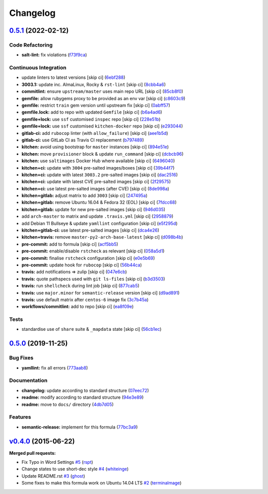 
Changelog
=========

`0.5.1 <https://github.com/saltstack-formulas/django-formula/compare/v0.5.0...v0.5.1>`_ (2022-02-12)
--------------------------------------------------------------------------------------------------------

Code Refactoring
^^^^^^^^^^^^^^^^


* **salt-lint:** fix violations (\ `f73f9ca <https://github.com/saltstack-formulas/django-formula/commit/f73f9cac2d22a0516b44b0b319481964997bc028>`_\ )

Continuous Integration
^^^^^^^^^^^^^^^^^^^^^^


* update linters to latest versions [skip ci] (\ `6ebf288 <https://github.com/saltstack-formulas/django-formula/commit/6ebf288fcc7cb837f8d9454967b37df73503d427>`_\ )
* **3003.1:** update inc. AlmaLinux, Rocky & ``rst-lint`` [skip ci] (\ `8cbb4a6 <https://github.com/saltstack-formulas/django-formula/commit/8cbb4a6f1721bed6b3f7ec50ea71b6256250d27e>`_\ )
* **commitlint:** ensure ``upstream/master`` uses main repo URL [skip ci] (\ `85cb8f0 <https://github.com/saltstack-formulas/django-formula/commit/85cb8f0d203cbd5f6818dbfe7c55586408027ba0>`_\ )
* **gemfile:** allow rubygems proxy to be provided as an env var [skip ci] (\ `c8603c9 <https://github.com/saltstack-formulas/django-formula/commit/c8603c9fc7a606f2cf161e6df8b2f8d7cbcb1536>`_\ )
* **gemfile:** restrict ``train`` gem version until upstream fix [skip ci] (\ `0abff57 <https://github.com/saltstack-formulas/django-formula/commit/0abff57230106983efc1b2a15adf8f5a3da74e64>`_\ )
* **gemfile.lock:** add to repo with updated ``Gemfile`` [skip ci] (\ `b6a4ad6 <https://github.com/saltstack-formulas/django-formula/commit/b6a4ad6a2b54141ca4f76da15eba5a8902a4b829>`_\ )
* **gemfile+lock:** use ``ssf`` customised ``inspec`` repo [skip ci] (\ `228e51b <https://github.com/saltstack-formulas/django-formula/commit/228e51bd32755ee05b5cd6b86c45bbe9b101ec3b>`_\ )
* **gemfile+lock:** use ``ssf`` customised ``kitchen-docker`` repo [skip ci] (\ `e293044 <https://github.com/saltstack-formulas/django-formula/commit/e293044b1a7cc9bda4f4fd8447f70df4b820df27>`_\ )
* **gitlab-ci:** add ``rubocop`` linter (with ``allow_failure``\ ) [skip ci] (\ `aee1b5d <https://github.com/saltstack-formulas/django-formula/commit/aee1b5dcf88466a3aaa4f1429c8f180a79bc7292>`_\ )
* **gitlab-ci:** use GitLab CI as Travis CI replacement (\ `b797489 <https://github.com/saltstack-formulas/django-formula/commit/b797489e4cd2ee20925d485c9188698a2bdaedda>`_\ )
* **kitchen:** avoid using bootstrap for ``master`` instances [skip ci] (\ `894e51e <https://github.com/saltstack-formulas/django-formula/commit/894e51e48444d4e1ab0349eb82968c2aa6d06318>`_\ )
* **kitchen:** move ``provisioner`` block & update ``run_command`` [skip ci] (\ `dcbcb96 <https://github.com/saltstack-formulas/django-formula/commit/dcbcb96f81e19a93ec3515d16341579e16d2cabc>`_\ )
* **kitchen:** use ``saltimages`` Docker Hub where available [skip ci] (\ `6496040 <https://github.com/saltstack-formulas/django-formula/commit/649604030f5de1e5aa65032edff472aee3c8026d>`_\ )
* **kitchen+ci:** update with ``3004`` pre-salted images/boxes [skip ci] (\ `39b44f7 <https://github.com/saltstack-formulas/django-formula/commit/39b44f76819133ce8d71faa549b99cfaf8bf6d0d>`_\ )
* **kitchen+ci:** update with latest ``3003.2`` pre-salted images [skip ci] (\ `dac2516 <https://github.com/saltstack-formulas/django-formula/commit/dac25162c496e3a0489009b8be58270a794940f2>`_\ )
* **kitchen+ci:** update with latest CVE pre-salted images [skip ci] (\ `2f29575 <https://github.com/saltstack-formulas/django-formula/commit/2f29575658501c40c9b433ba1052b13e4b4fbd4f>`_\ )
* **kitchen+ci:** use latest pre-salted images (after CVE) [skip ci] (\ `8de998a <https://github.com/saltstack-formulas/django-formula/commit/8de998ae05369fe2d0251ea9002065c34a04fa02>`_\ )
* **kitchen+gitlab:** adjust matrix to add ``3003`` [skip ci] (\ `247495a <https://github.com/saltstack-formulas/django-formula/commit/247495a9d02bc4d5159ed6d432c833f6c32ff552>`_\ )
* **kitchen+gitlab:** remove Ubuntu 16.04 & Fedora 32 (EOL) [skip ci] (\ `7fdcc68 <https://github.com/saltstack-formulas/django-formula/commit/7fdcc6809e0ede6f9b22e7700920303a53c07333>`_\ )
* **kitchen+gitlab:** update for new pre-salted images [skip ci] (\ `946d035 <https://github.com/saltstack-formulas/django-formula/commit/946d035b596957e28de75f3a27a686240f452303>`_\ )
* add ``arch-master`` to matrix and update ``.travis.yml`` [skip ci] (\ `2958879 <https://github.com/saltstack-formulas/django-formula/commit/2958879d04794596715d93acb2f1d8ec833b2519>`_\ )
* add Debian 11 Bullseye & update ``yamllint`` configuration [skip ci] (\ `e5f295d <https://github.com/saltstack-formulas/django-formula/commit/e5f295dd4cd06ebe953622cbf588a56ca356c49e>`_\ )
* **kitchen+gitlab-ci:** use latest pre-salted images [skip ci] (\ `dca4e26 <https://github.com/saltstack-formulas/django-formula/commit/dca4e2615319d860f13f97f1485f88eecb668137>`_\ )
* **kitchen+travis:** remove ``master-py2-arch-base-latest`` [skip ci] (\ `d098b4b <https://github.com/saltstack-formulas/django-formula/commit/d098b4b40e6f88ec5e69ffe02ab876bb41e850ac>`_\ )
* **pre-commit:** add to formula [skip ci] (\ `acf5bb5 <https://github.com/saltstack-formulas/django-formula/commit/acf5bb5bb7ee692964a673e0fcacd1e40558a648>`_\ )
* **pre-commit:** enable/disable ``rstcheck`` as relevant [skip ci] (\ `058a5d1 <https://github.com/saltstack-formulas/django-formula/commit/058a5d1059895d751a0b6d9d438474f2535e6a10>`_\ )
* **pre-commit:** finalise ``rstcheck`` configuration [skip ci] (\ `e0e5b69 <https://github.com/saltstack-formulas/django-formula/commit/e0e5b69627433d23fdfd8b3386a2e84dc95cae2b>`_\ )
* **pre-commit:** update hook for ``rubocop`` [skip ci] (\ `56b44ca <https://github.com/saltstack-formulas/django-formula/commit/56b44ca5c8266f06f44280dffa9d39eefee17e71>`_\ )
* **travis:** add notifications => zulip [skip ci] (\ `047e6cb <https://github.com/saltstack-formulas/django-formula/commit/047e6cb2224268d8d202caed7dca7f5260b5af08>`_\ )
* **travis:** quote pathspecs used with ``git ls-files`` [skip ci] (\ `b3d3503 <https://github.com/saltstack-formulas/django-formula/commit/b3d3503715a786682d213625385d3a4f204ab8d8>`_\ )
* **travis:** run ``shellcheck`` during lint job [skip ci] (\ `877cab5 <https://github.com/saltstack-formulas/django-formula/commit/877cab5317a51de9e618fac56d77d5710163d8d4>`_\ )
* **travis:** use ``major.minor`` for ``semantic-release`` version [skip ci] (\ `d9ad891 <https://github.com/saltstack-formulas/django-formula/commit/d9ad891a49508842cfe241e5ab4e11086c89c90f>`_\ )
* **travis:** use default matrix after ``centos-6`` image fix (\ `3c7b45a <https://github.com/saltstack-formulas/django-formula/commit/3c7b45a264cb16359926bf07a17bb2cd37e71be5>`_\ )
* **workflows/commitlint:** add to repo [skip ci] (\ `ea8f09e <https://github.com/saltstack-formulas/django-formula/commit/ea8f09e07b3cf7d022c1ff6e51dee455c880937d>`_\ )

Tests
^^^^^


* standardise use of ``share`` suite & ``_mapdata`` state [skip ci] (\ `56cb1ec <https://github.com/saltstack-formulas/django-formula/commit/56cb1ec91b9767c01b4ec8ed820b6ddcb0599a25>`_\ )

`0.5.0 <https://github.com/saltstack-formulas/django-formula/compare/v0.4.0...v0.5.0>`_ (2019-11-25)
--------------------------------------------------------------------------------------------------------

Bug Fixes
^^^^^^^^^


* **yamllint:** fix all errors (\ `773aab8 <https://github.com/saltstack-formulas/django-formula/commit/773aab892cae3f69764514c776bc93209750007b>`_\ )

Documentation
^^^^^^^^^^^^^


* **changelog:** update according to standard structure (\ `07eec72 <https://github.com/saltstack-formulas/django-formula/commit/07eec72c95f4eddde22f4720f92cee8557c60438>`_\ )
* **readme:** modify according to standard structure (\ `94e3e89 <https://github.com/saltstack-formulas/django-formula/commit/94e3e89716f42bd11bd498f18bc92aa9e13b7a4a>`_\ )
* **readme:** move to ``docs/`` directory (\ `4db7d05 <https://github.com/saltstack-formulas/django-formula/commit/4db7d05fe06dd91f9e54d5a870c7d0d8ae428961>`_\ )

Features
^^^^^^^^


* **semantic-release:** implement for this formula (\ `77bc3a9 <https://github.com/saltstack-formulas/django-formula/commit/77bc3a95cfb670a7b9b1cff3002b27aa42bb1d38>`_\ )

`v0.4.0 <https://github.com/saltstack-formulas/django-formula/tree/v0.4.0>`_ (2015-06-22)
---------------------------------------------------------------------------------------------

**Merged pull requests:**


* Fix Typo in Word Settings `#5 <https://github.com/saltstack-formulas/django-formula/pull/5>`_ (\ `rspt <https://github.com/rspt>`_\ )
* Change states to use short-dec style `#4 <https://github.com/saltstack-formulas/django-formula/pull/4>`_ (\ `whiteinge <https://github.com/whiteinge>`_\ )
* Update README.rst `#3 <https://github.com/saltstack-formulas/django-formula/pull/3>`_ (\ `ghost <https://github.com/ghost>`_\ )
* Some fixes to make this formula work on Ubuntu 14.04 LTS `#2 <https://github.com/saltstack-formulas/django-formula/pull/2>`_ (\ `terminalmage <https://github.com/terminalmage>`_\ )
